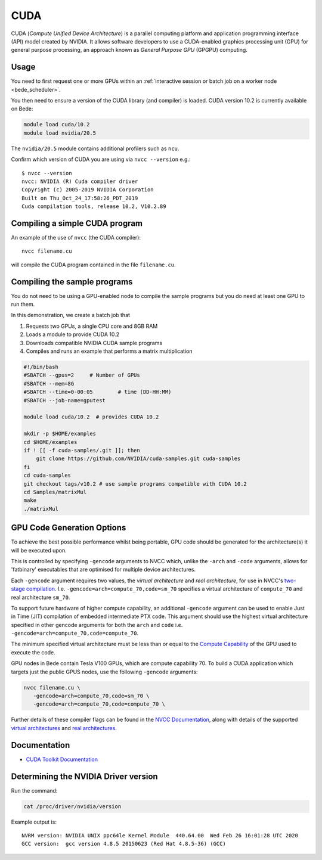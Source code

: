CUDA
====

CUDA (*Compute Unified Device Architecture*) 
is a parallel computing platform and application programming interface (API) model
created by NVIDIA.
It allows software developers to use a CUDA-enabled graphics processing unit (GPU)
for general purpose processing, 
an approach known as *General Purpose GPU* (GPGPU) computing.

Usage
-----

You need to first request one or more GPUs within an
:ref:`interactive session or batch job on a worker node <bede_scheduler>`. 


You then need to ensure a version of the CUDA library (and compiler) is loaded. CUDA version 
10.2 is currently available on Bede:

.. code-block:: bash

   module load cuda/10.2
   module load nvidia/20.5

The ``nvidia/20.5`` module contains additional profilers such as ``ncu``.

Confirm which version of CUDA you are using via ``nvcc --version`` e.g.: ::

   $ nvcc --version
   nvcc: NVIDIA (R) Cuda compiler driver
   Copyright (c) 2005-2019 NVIDIA Corporation
   Built on Thu_Oct_24_17:58:26_PDT_2019
   Cuda compilation tools, release 10.2, V10.2.89

Compiling a simple CUDA program
-------------------------------

An example of the use of ``nvcc`` (the CUDA compiler): ::

   nvcc filename.cu

will compile the CUDA program contained in the file ``filename.cu``.

Compiling the sample programs
-----------------------------

You do not need to be using a GPU-enabled node
to compile the sample programs
but you do need at least one GPU to run them.

In this demonstration, we create a batch job that 

#. Requests two GPUs, a single CPU core and 8GB RAM
#. Loads a module to provide CUDA 10.2
#. Downloads compatible NVIDIA CUDA sample programs
#. Compiles and runs an example that performs a matrix multiplication

.. code-block:: sh

   #!/bin/bash
   #SBATCH --gpus=2     # Number of GPUs
   #SBATCH --mem=8G
   #SBATCH --time=0-00:05        # time (DD-HH:MM)
   #SBATCH --job-name=gputest
   
   module load cuda/10.2  # provides CUDA 10.2
   
   mkdir -p $HOME/examples
   cd $HOME/examples
   if ! [[ -f cuda-samples/.git ]]; then
       git clone https://github.com/NVIDIA/cuda-samples.git cuda-samples
   fi 
   cd cuda-samples
   git checkout tags/v10.2 # use sample programs compatible with CUDA 10.2
   cd Samples/matrixMul
   make
   ./matrixMul

GPU Code Generation Options
---------------------------

To achieve the best possible performance whilst being portable, 
GPU code should be generated for the architecture(s) it will be executed upon.

This is controlled by specifying ``-gencode`` arguments to NVCC which, 
unlike the ``-arch`` and ``-code`` arguments, 
allows for 'fatbinary' executables that are optimised for multiple device architectures.

Each ``-gencode`` argument requires two values, 
the *virtual architecture* and *real architecture*, 
for use in NVCC's `two-stage compilation <https://docs.nvidia.com/cuda/cuda-compiler-driver-nvcc/index.html#virtual-architectures>`_.
I.e. ``-gencode=arch=compute_70,code=sm_70`` specifies a virtual architecture of ``compute_70`` and real architecture ``sm_70``.

To support future hardware of higher compute capability, 
an additional ``-gencode`` argument can be used to enable Just in Time (JIT) compilation of embedded intermediate PTX code. 
This argument should use the highest virtual architecture specified in other gencode arguments 
for both the ``arch`` and ``code``
i.e. ``-gencode=arch=compute_70,code=compute_70``.

The minimum specified virtual architecture must be less than or equal to the `Compute Capability <https://developer.nvidia.com/cuda-gpus>`_ of the GPU used to execute the code.

GPU nodes in Bede contain Tesla V100 GPUs, which are compute capability 70.
To build a CUDA application which targets just the public GPUS nodes, use the following ``-gencode`` arguments: 

.. code-block:: sh

   nvcc filename.cu \
      -gencode=arch=compute_70,code=sm_70 \
      -gencode=arch=compute_70,code=compute_70 \

Further details of these compiler flags can be found in the `NVCC Documentation <https://docs.nvidia.com/cuda/cuda-compiler-driver-nvcc/index.html#options-for-steering-gpu-code-generation>`_, 
along with details of the supported `virtual architectures <https://docs.nvidia.com/cuda/cuda-compiler-driver-nvcc/index.html#virtual-architecture-feature-list>`_ and `real architectures <https://docs.nvidia.com/cuda/cuda-compiler-driver-nvcc/index.html#gpu-feature-list>`_.

Documentation
-------------

* `CUDA Toolkit Documentation <https://docs.nvidia.com/cuda/index.html#axzz3uLoSltnh>`_


Determining the NVIDIA Driver version
-------------------------------------

Run the command:

.. code-block:: sh

   cat /proc/driver/nvidia/version

Example output is: ::

   NVRM version: NVIDIA UNIX ppc64le Kernel Module  440.64.00  Wed Feb 26 16:01:28 UTC 2020
   GCC version:  gcc version 4.8.5 20150623 (Red Hat 4.8.5-36) (GCC)
